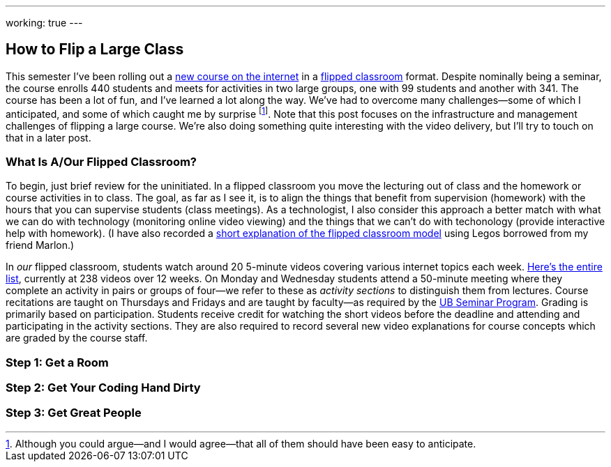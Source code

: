 ---
working: true
---

== How to Flip a Large Class

[.snippet.lead]
//
--
//
This semester I've been rolling out a link:/courses/ub-199-fall-2016/[new
course on the internet] in a
https://en.wikipedia.org/wiki/Flipped_classroom[flipped classroom] format.
//
Despite nominally being a seminar, the course enrolls 440 students and meets
for activities in two large groups, one with 99 students and another with
341.
//
The course has been a lot of fun, and I've learned a lot along the way.
//
We've had to overcome many challenges--some of which I anticipated, and some
of which caught me by surprise footnote:[Although you could argue--and I would
agree--that all of them should have been easy to anticipate.].
//
Note that this post focuses on the infrastructure and management challenges
of flipping a large course.
//
We're also doing something quite interesting with the video delivery, but
I'll try to touch on that in a later post.
//
--

=== What Is A/Our Flipped Classroom?

To begin, just brief review for the uninitiated.
//
In a flipped classroom you move the lecturing out of class and the homework
or course activities in to class.
//
The goal, as far as I see it, is to align the things that benefit from
supervision (homework) with the hours that you can supervise students (class
meetings).
//
As a technologist, I also consider this approach a better match with what we
can do with technology (monitoring online video viewing) and the things that
we can't do with techonology (provide interactive help with homework).
//
(I have also recorded a https://www.youtube.com/watch?v=_i_BgT26iYM[short
explanation of the flipped classroom model] using Legos borrowed from my
friend Marlon.)

In _our_ flipped classroom, students watch around 20 5-minute videos covering
various internet topics each week.
//
https://www.youtube.com/playlist?list=PLk97mPCd8nvbxGGfkYkBXrSEvpTc1xTF8[Here's
the entire list], currently at 238 videos over 12 weeks.
//
On Monday and Wednesday students attend a 50-minute meeting where they
complete an activity in pairs or groups of four--we refer to these as
_activity sections_ to distinguish them from lectures.
//
Course recitations are taught on Thursdays and Fridays and are taught by
faculty--as required by the
https://www.buffalo.edu/ubcurriculum/seminar.html[UB Seminar Program].
//
Grading is primarily based on participation.
//
Students receive credit for watching the short videos before the deadline and
attending and participating in the activity sections.
//
They are also required to record several new video explanations for course
concepts which are graded by the course staff.

=== Step 1: Get a Room

=== Step 2: Get Your Coding Hand Dirty

=== Step 3: Get Great People

